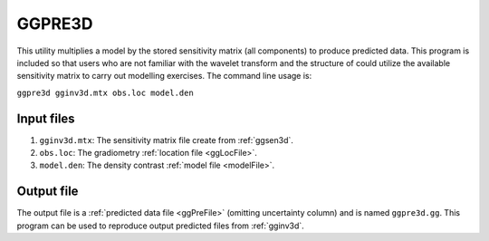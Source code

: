 .. _ggpre3d:

GGPRE3D
=======

This utility multiplies a model by the stored sensitivity matrix (all components) to produce predicted data. This program is included so that users who are not familiar with the wavelet transform and the structure of could utilize the available sensitivity matrix to carry out modelling exercises. The command line usage is:

``ggpre3d gginv3d.mtx obs.loc model.den``

Input files
-----------

#. ``gginv3d.mtx``: The sensitivity matrix file create from :ref:`ggsen3d`.

#. ``obs.loc``: The gradiometry :ref:`location file <ggLocFile>`.

#. ``model.den``: The density contrast :ref:`model file <modelFile>`.


Output file
-----------

The output file is a :ref:`predicted data file <ggPreFile>` (omitting uncertainty column) and is named ``ggpre3d.gg``. This program can be used to reproduce output predicted files from :ref:`gginv3d`.


